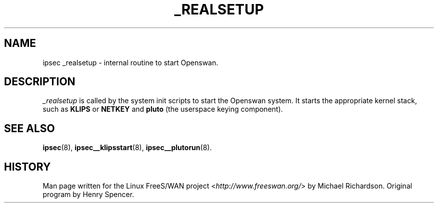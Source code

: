 .\"     Title: _REALSETUP
.\"    Author: 
.\" Generator: DocBook XSL Stylesheets v1.73.2 <http://docbook.sf.net/>
.\"      Date: 11/14/2008
.\"    Manual: 28 Oct 2006
.\"    Source: 28 Oct 2006
.\"
.TH "_REALSETUP" "8" "11/14/2008" "28 Oct 2006" "28 Oct 2006"
.\" disable hyphenation
.nh
.\" disable justification (adjust text to left margin only)
.ad l
.SH "NAME"
ipsec _realsetup - internal routine to start Openswan.
.SH "DESCRIPTION"
.PP
\fI_realsetup\fR
is called by the system init scripts to start the Openswan system\. It starts the appropriate kernel stack, such as
\fBKLIPS\fR
or
\fBNETKEY\fR
and
\fBpluto\fR
(the userspace keying component)\.
.SH "SEE ALSO"
.PP
\fBipsec\fR(8),
\fBipsec__klipsstart\fR(8),
\fBipsec__plutorun\fR(8)\.
.SH "HISTORY"
.PP
Man page written for the Linux FreeS/WAN project <\fIhttp://www\.freeswan\.org/\fR> by Michael Richardson\. Original program by Henry Spencer\.
